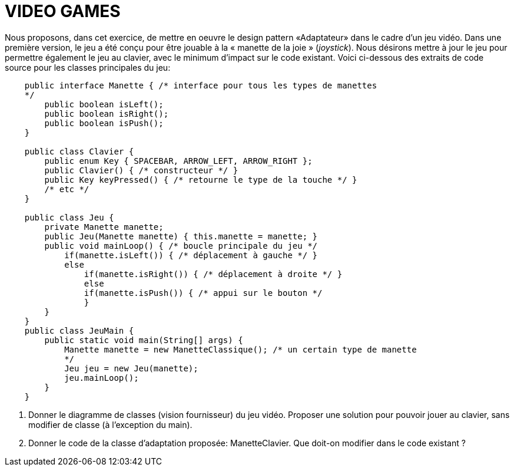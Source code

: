 = VIDEO GAMES

Nous proposons, dans cet exercice, de mettre en oeuvre le design pattern
«Adaptateur» dans le cadre d'un jeu vidéo. Dans une première version, le
jeu a été conçu pour être jouable à la « manette de la joie »
(_joystick_). Nous désirons mettre à jour le jeu pour permettre
également le jeu au clavier, avec le minimum d'impact sur le code
existant. Voici ci-dessous des extraits de code source pour les classes
principales du jeu:

[source, java]
----
    public interface Manette { /* interface pour tous les types de manettes
    */
        public boolean isLeft();
        public boolean isRight();
        public boolean isPush();
    }

    public class Clavier {
        public enum Key { SPACEBAR, ARROW_LEFT, ARROW_RIGHT };
        public Clavier() { /* constructeur */ }
        public Key keyPressed() { /* retourne le type de la touche */ }
        /* etc */
    }

    public class Jeu {
        private Manette manette;
        public Jeu(Manette manette) { this.manette = manette; }
        public void mainLoop() { /* boucle principale du jeu */
            if(manette.isLeft()) { /* déplacement à gauche */ }
            else
                if(manette.isRight()) { /* déplacement à droite */ }
                else
                if(manette.isPush()) { /* appui sur le bouton */
                }
        }
    }
    public class JeuMain {
        public static void main(String[] args) {
            Manette manette = new ManetteClassique(); /* un certain type de manette
            */
            Jeu jeu = new Jeu(manette);
            jeu.mainLoop();
        }
    }
----

a.  Donner le diagramme de classes (vision fournisseur) du jeu vidéo.
Proposer une solution pour pouvoir jouer au clavier, sans modifier de
classe (à l'exception du main).
b.  Donner le code de la classe d'adaptation proposée: ManetteClavier.
Que doit-on modifier dans le code existant ?